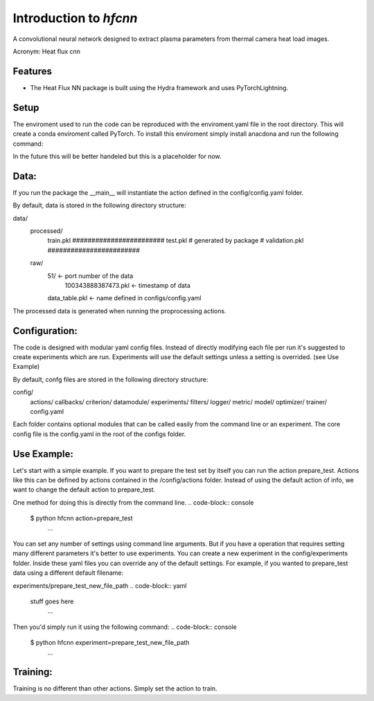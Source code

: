 =======================
Introduction to `hfcnn`
=======================

A convolutional neural network designed to extract plasma parameters from thermal camera heat load images.

Acronym: Heat flux cnn

Features
--------

* The Heat Flux NN package is built using the Hydra framework and uses PyTorchLightning.


Setup
-----
The enviroment used to run the code can be reproduced with the enviroment.yaml file in the root directory. This will create a conda enviroment called PyTorch. To install this enviroment simply install anacdona and run the following command:

.. code-block:: console
    $ conda env create -f enviroment.yaml
        ...
In the future this will be better handeled but this is a placeholder for now.

Data:
-----

If you run the package the __main__ will instantiate the action defined in the config/config.yaml folder. 

By default, data is stored in the following directory structure:

data/
    processed/
        train.pkl       ########################
        test.pkl        # generated by package #
        validation.pkl  ########################
    raw/
        51/ <- port number of the data
            100343888387473.pkl <- timestamp of data
        data_table.pkl <- name defined in configs/config.yaml

The processed data is generated when running the proprocessing actions.


Configuration:
--------------

The code is designed with modular yaml config files. Instead of directly modifying each file per run it's suggested to create experiments which are run. Experiments will use the default settings unless a setting is overrided. (see Use Example)

By default, confg files are stored in the following directory structure:

config/
    actions/
    callbacks/
    criterion/
    datamodule/
    experiments/
    filters/
    logger/
    metric/
    model/
    optimizer/
    trainer/
    config.yaml

Each folder contains optional modules that can be called easily from the command line or an experiment. The core config file is the config.yaml in the root of the configs folder. 

Use Example:
----------

Let's start with a simple example. If you want to prepare the test set by itself you can run the action prepare_test. Actions like this can be defined by actions contained in the /config/actions folder. Instead of using the default action of info, we want to change the default action to prepare_test. 

One method for doing this is directly from the command line.
.. code-block:: console
    $ python hfcnn action=prepare_test
        ...

You can set any number of settings using command line arguments. But if you have a operation that requires setting many different parameters it's better to use experiments. You can create a new experiment in the config/experiments folder. Inside these yaml files you can override any of the default settings. For example, if you wanted to prepare_test data using a different default filename:

experiments/prepare_test_new_file_path
.. code-block:: yaml
    stuff goes here
        ...

Then you'd simply run it using the following command:
.. code-block:: console
    $ python hfcnn experiment=prepare_test_new_file_path
        ...


Training:
---------
Training is no different than other actions. Simply set the action to train.

.. code-block:: console
    $ python hfcnn action=train
        ...


